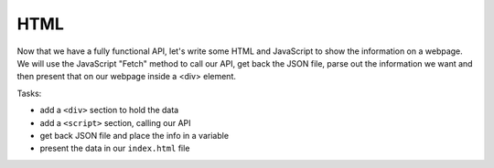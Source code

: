 .. _step08:

****
HTML
****

.. image:: ./images/AWSServerlessWebApplication-HTML.jpg
  :width: 720 px
  :alt: AWS Serverless Web App
  :align: center

Now that we have a fully functional API, let's write some HTML and JavaScript to show the information on a webpage. We will use the JavaScript "Fetch" method to call our API, get back the JSON file, parse out the information we want and then present that on our webpage inside a <div> element.

Tasks:

- add a ``<div>`` section to hold the data
- add a ``<script>`` section, calling our API
- get back JSON file and place the info in a variable
- present the data in our ``index.html`` file

.. code-block:: html
	:linenos:
	:caption: index.html

	<!DOCTYPE html>
	<html>
	  <head>
	    <title>Web App</title>
	  </head>
	  <body>
	    <div id="user_info">
	      <p>Please wait ...</p>
	    </div>
	    <div>
	      <button onclick="getUser()">Click me</button>
	    </div>
	  </body>
	  
	  <script type="text/javascript">
	    
	    async function getUser() {
	      // get the user info from API
	      
	      const api_url = 'your_API_URL?user_email=jane.smith@gmail.com'
	      const api_response = await fetch(api_url);
	      const api_data = await(api_response).json();
	      
	      const div_user_info = document.getElementById('user_info');
	      div_user_info.innerHTML = api_data['body'];
	    }
	  </script>
	</html>


.. raw:: html

  <div style="text-align: center; margin-bottom: 2em;">
		<iframe width="560" height="315" src="https://www.youtube.com/embed/2lxjWoFeABU" frameborder="0" allow="accelerometer; autoplay; encrypted-media; gyroscope; picture-in-picture" allowfullscreen>
		</iframe>
  </div>